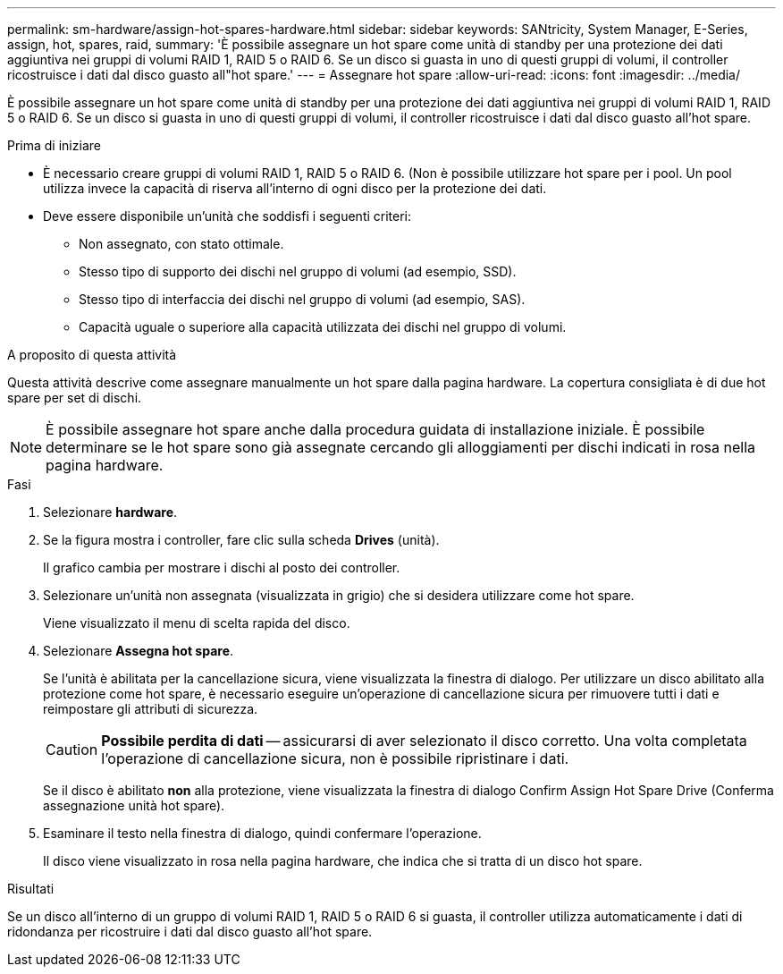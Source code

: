 ---
permalink: sm-hardware/assign-hot-spares-hardware.html 
sidebar: sidebar 
keywords: SANtricity, System Manager, E-Series, assign, hot, spares, raid, 
summary: 'È possibile assegnare un hot spare come unità di standby per una protezione dei dati aggiuntiva nei gruppi di volumi RAID 1, RAID 5 o RAID 6. Se un disco si guasta in uno di questi gruppi di volumi, il controller ricostruisce i dati dal disco guasto all"hot spare.' 
---
= Assegnare hot spare
:allow-uri-read: 
:icons: font
:imagesdir: ../media/


[role="lead"]
È possibile assegnare un hot spare come unità di standby per una protezione dei dati aggiuntiva nei gruppi di volumi RAID 1, RAID 5 o RAID 6. Se un disco si guasta in uno di questi gruppi di volumi, il controller ricostruisce i dati dal disco guasto all'hot spare.

.Prima di iniziare
* È necessario creare gruppi di volumi RAID 1, RAID 5 o RAID 6. (Non è possibile utilizzare hot spare per i pool. Un pool utilizza invece la capacità di riserva all'interno di ogni disco per la protezione dei dati.
* Deve essere disponibile un'unità che soddisfi i seguenti criteri:
+
** Non assegnato, con stato ottimale.
** Stesso tipo di supporto dei dischi nel gruppo di volumi (ad esempio, SSD).
** Stesso tipo di interfaccia dei dischi nel gruppo di volumi (ad esempio, SAS).
** Capacità uguale o superiore alla capacità utilizzata dei dischi nel gruppo di volumi.




.A proposito di questa attività
Questa attività descrive come assegnare manualmente un hot spare dalla pagina hardware. La copertura consigliata è di due hot spare per set di dischi.

[NOTE]
====
È possibile assegnare hot spare anche dalla procedura guidata di installazione iniziale. È possibile determinare se le hot spare sono già assegnate cercando gli alloggiamenti per dischi indicati in rosa nella pagina hardware.

====
.Fasi
. Selezionare *hardware*.
. Se la figura mostra i controller, fare clic sulla scheda *Drives* (unità).
+
Il grafico cambia per mostrare i dischi al posto dei controller.

. Selezionare un'unità non assegnata (visualizzata in grigio) che si desidera utilizzare come hot spare.
+
Viene visualizzato il menu di scelta rapida del disco.

. Selezionare *Assegna hot spare*.
+
Se l'unità è abilitata per la cancellazione sicura, viene visualizzata la finestra di dialogo. Per utilizzare un disco abilitato alla protezione come hot spare, è necessario eseguire un'operazione di cancellazione sicura per rimuovere tutti i dati e reimpostare gli attributi di sicurezza.

+
[CAUTION]
====
*Possibile perdita di dati* -- assicurarsi di aver selezionato il disco corretto. Una volta completata l'operazione di cancellazione sicura, non è possibile ripristinare i dati.

====
+
Se il disco è abilitato *non* alla protezione, viene visualizzata la finestra di dialogo Confirm Assign Hot Spare Drive (Conferma assegnazione unità hot spare).

. Esaminare il testo nella finestra di dialogo, quindi confermare l'operazione.
+
Il disco viene visualizzato in rosa nella pagina hardware, che indica che si tratta di un disco hot spare.



.Risultati
Se un disco all'interno di un gruppo di volumi RAID 1, RAID 5 o RAID 6 si guasta, il controller utilizza automaticamente i dati di ridondanza per ricostruire i dati dal disco guasto all'hot spare.
